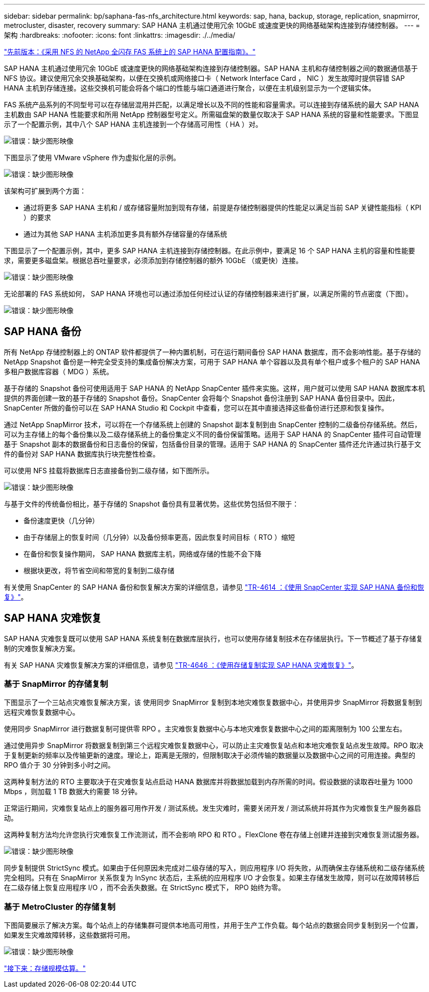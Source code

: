 ---
sidebar: sidebar 
permalink: bp/saphana-fas-nfs_architecture.html 
keywords: sap, hana, backup, storage, replication, snapmirror, metrocluster, disaster, recovery 
summary: SAP HANA 主机通过使用冗余 10GbE 或速度更快的网络基础架构连接到存储控制器。 
---
= 架构
:hardbreaks:
:nofooter: 
:icons: font
:linkattrs: 
:imagesdir: ./../media/


link:saphana-fas-nfs_introduction.html["先前版本：《采用 NFS 的 NetApp 全闪存 FAS 系统上的 SAP HANA 配置指南》。"]

SAP HANA 主机通过使用冗余 10GbE 或速度更快的网络基础架构连接到存储控制器。SAP HANA 主机和存储控制器之间的数据通信基于 NFS 协议。建议使用冗余交换基础架构，以便在交换机或网络接口卡（ Network Interface Card ， NIC ）发生故障时提供容错 SAP HANA 主机到存储连接。这些交换机可能会将各个端口的性能与端口通道进行聚合，以便在主机级别显示为一个逻辑实体。

FAS 系统产品系列的不同型号可以在存储层混用并匹配，以满足增长以及不同的性能和容量需求。可以连接到存储系统的最大 SAP HANA 主机数由 SAP HANA 性能要求和所用 NetApp 控制器型号定义。所需磁盘架的数量仅取决于 SAP HANA 系统的容量和性能要求。下图显示了一个配置示例，其中八个 SAP HANA 主机连接到一个存储高可用性（ HA ）对。

image:saphana-fas-nfs_image2.png["错误：缺少图形映像"]

下图显示了使用 VMware vSphere 作为虚拟化层的示例。

image:saphana-fas-nfs_image3.jpg["错误：缺少图形映像"]

该架构可扩展到两个方面：

* 通过将更多 SAP HANA 主机和 / 或存储容量附加到现有存储，前提是存储控制器提供的性能足以满足当前 SAP 关键性能指标（ KPI ）的要求
* 通过为其他 SAP HANA 主机添加更多具有额外存储容量的存储系统


下图显示了一个配置示例，其中，更多 SAP HANA 主机连接到存储控制器。在此示例中，要满足 16 个 SAP HANA 主机的容量和性能要求，需要更多磁盘架。根据总吞吐量要求，必须添加到存储控制器的额外 10GbE （或更快）连接。

image:saphana-fas-nfs_image4.png["错误：缺少图形映像"]

无论部署的 FAS 系统如何， SAP HANA 环境也可以通过添加任何经过认证的存储控制器来进行扩展，以满足所需的节点密度（下图）。

image:saphana-fas-nfs_image5.png["错误：缺少图形映像"]



== SAP HANA 备份

所有 NetApp 存储控制器上的 ONTAP 软件都提供了一种内置机制，可在运行期间备份 SAP HANA 数据库，而不会影响性能。基于存储的 NetApp Snapshot 备份是一种完全受支持的集成备份解决方案，可用于 SAP HANA 单个容器以及具有单个租户或多个租户的 SAP HANA 多租户数据库容器（ MDG ）系统。

基于存储的 Snapshot 备份可使用适用于 SAP HANA 的 NetApp SnapCenter 插件来实施。这样，用户就可以使用 SAP HANA 数据库本机提供的界面创建一致的基于存储的 Snapshot 备份。SnapCenter 会将每个 Snapshot 备份注册到 SAP HANA 备份目录中。因此， SnapCenter 所做的备份可以在 SAP HANA Studio 和 Cockpit 中查看，您可以在其中直接选择这些备份进行还原和恢复操作。

通过 NetApp SnapMirror 技术，可以将在一个存储系统上创建的 Snapshot 副本复制到由 SnapCenter 控制的二级备份存储系统。然后，可以为主存储上的每个备份集以及二级存储系统上的备份集定义不同的备份保留策略。适用于 SAP HANA 的 SnapCenter 插件可自动管理基于 Snapshot 副本的数据备份和日志备份的保留，包括备份目录的管理。适用于 SAP HANA 的 SnapCenter 插件还允许通过执行基于文件的备份对 SAP HANA 数据库执行块完整性检查。

可以使用 NFS 挂载将数据库日志直接备份到二级存储，如下图所示。

image:saphana-fas-nfs_image6.jpg["错误：缺少图形映像"]

与基于文件的传统备份相比，基于存储的 Snapshot 备份具有显著优势。这些优势包括但不限于：

* 备份速度更快（几分钟）
* 由于存储层上的恢复时间（几分钟）以及备份频率更高，因此恢复时间目标（ RTO ）缩短
* 在备份和恢复操作期间， SAP HANA 数据库主机，网络或存储的性能不会下降
* 根据块更改，将节省空间和带宽的复制到二级存储


有关使用 SnapCenter 的 SAP HANA 备份和恢复解决方案的详细信息，请参见 https://www.netapp.com/us/media/tr-4614.pdf["TR-4614 ：《使用 SnapCenter 实现 SAP HANA 备份和恢复》"^]。



== SAP HANA 灾难恢复

SAP HANA 灾难恢复既可以使用 SAP HANA 系统复制在数据库层执行，也可以使用存储复制技术在存储层执行。下一节概述了基于存储复制的灾难恢复解决方案。

有关 SAP HANA 灾难恢复解决方案的详细信息，请参见 https://www.netapp.com/pdf.html?item=/media/8584-tr4646pdf.pdf["TR-4646 ：《使用存储复制实现 SAP HANA 灾难恢复》"^]。



=== 基于 SnapMirror 的存储复制

下图显示了一个三站点灾难恢复解决方案，该 使用同步 SnapMirror 复制到本地灾难恢复数据中心，并使用异步 SnapMirror 将数据复制到远程灾难恢复数据中心。

使用同步 SnapMirror 进行数据复制可提供零 RPO 。主灾难恢复数据中心与本地灾难恢复数据中心之间的距离限制为 100 公里左右。

通过使用异步 SnapMirror 将数据复制到第三个远程灾难恢复数据中心，可以防止主灾难恢复站点和本地灾难恢复站点发生故障。RPO 取决于复制更新的频率以及传输更新的速度。理论上，距离是无限的，但限制取决于必须传输的数据量以及数据中心之间的可用连接。典型的 RPO 值介于 30 分钟到多小时之间。

这两种复制方法的 RTO 主要取决于在灾难恢复站点启动 HANA 数据库并将数据加载到内存所需的时间。假设数据的读取吞吐量为 1000 Mbps ，则加载 1 TB 数据大约需要 18 分钟。

正常运行期间，灾难恢复站点上的服务器可用作开发 / 测试系统。发生灾难时，需要关闭开发 / 测试系统并将其作为灾难恢复生产服务器启动。

这两种复制方法均允许您执行灾难恢复工作流测试，而不会影响 RPO 和 RTO 。FlexClone 卷在存储上创建并连接到灾难恢复测试服务器。

image:saphana-fas-nfs_image7.png["错误：缺少图形映像"]

同步复制提供 StrictSync 模式。如果由于任何原因未完成对二级存储的写入，则应用程序 I/O 将失败，从而确保主存储系统和二级存储系统完全相同。只有在 SnapMirror 关系恢复为 InSync 状态后，主系统的应用程序 I/O 才会恢复。如果主存储发生故障，则可以在故障转移后在二级存储上恢复应用程序 I/O ，而不会丢失数据。在 StrictSync 模式下， RPO 始终为零。



=== 基于 MetroCluster 的存储复制

下图简要展示了解决方案。每个站点上的存储集群可提供本地高可用性，并用于生产工作负载。每个站点的数据会同步复制到另一个位置，如果发生灾难故障转移，这些数据将可用。

image:saphana-fas-nfs_image8.png["错误：缺少图形映像"]

link:saphana-fas-nfs_storage_sizing.html["接下来：存储规模估算。"]
